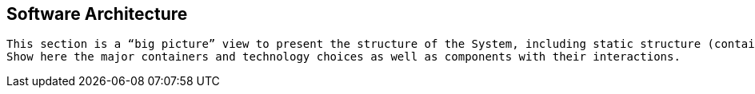 == Software Architecture

[small]
----
This section is a “big picture” view to present the structure of the System, including static structure (containers, components) and dynamic/runtime behaviour.
Show here the major containers and technology choices as well as components with their interactions.
----

